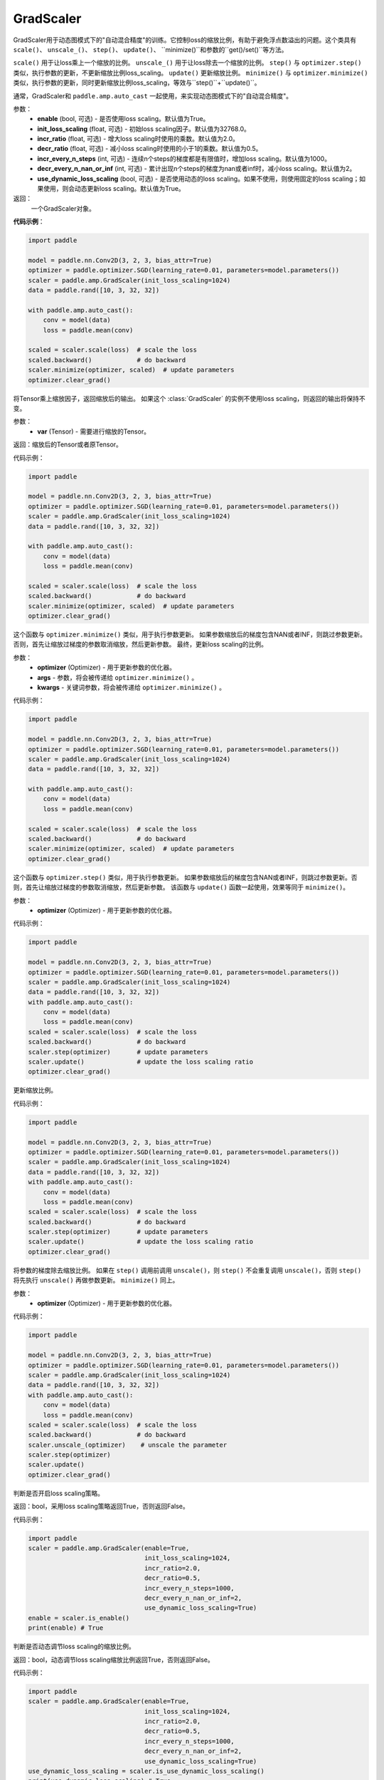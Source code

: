 .. _cn_api_amp_GradScaler:

GradScaler
-------------------------------

.. py:class:: paddle.amp.GradScaler(enable=True, init_loss_scaling=32768.0, incr_ratio=2.0, decr_ratio=0.5, incr_every_n_steps=1000, decr_every_n_nan_or_inf=2, use_dynamic_loss_scaling=True)



GradScaler用于动态图模式下的"自动混合精度"的训练。它控制loss的缩放比例，有助于避免浮点数溢出的问题。这个类具有 ``scale()``、 ``unscale_()``、 ``step()``、 ``update()``、 ``minimize()``和参数的``get()/set()``等方法。

``scale()`` 用于让loss乘上一个缩放的比例。
``unscale_()`` 用于让loss除去一个缩放的比例。
``step()`` 与 ``optimizer.step()`` 类似，执行参数的更新，不更新缩放比例loss_scaling。
``update()`` 更新缩放比例。
``minimize()`` 与 ``optimizer.minimize()`` 类似，执行参数的更新，同时更新缩放比例loss_scaling，等效与``step()``+``update()``。

通常，GradScaler和 ``paddle.amp.auto_cast`` 一起使用，来实现动态图模式下的"自动混合精度"。


参数：
    - **enable** (bool, 可选) - 是否使用loss scaling。默认值为True。
    - **init_loss_scaling** (float, 可选) - 初始loss scaling因子。默认值为32768.0。
    - **incr_ratio** (float, 可选) - 增大loss scaling时使用的乘数。默认值为2.0。
    - **decr_ratio** (float, 可选) - 减小loss scaling时使用的小于1的乘数。默认值为0.5。
    - **incr_every_n_steps** (int, 可选) - 连续n个steps的梯度都是有限值时，增加loss scaling。默认值为1000。
    - **decr_every_n_nan_or_inf** (int, 可选) - 累计出现n个steps的梯度为nan或者inf时，减小loss scaling。默认值为2。
    - **use_dynamic_loss_scaling** (bool, 可选) - 是否使用动态的loss scaling。如果不使用，则使用固定的loss scaling；如果使用，则会动态更新loss scaling。默认值为True。

返回：
    一个GradScaler对象。


**代码示例**：

.. code-block:: python

    import paddle

    model = paddle.nn.Conv2D(3, 2, 3, bias_attr=True)
    optimizer = paddle.optimizer.SGD(learning_rate=0.01, parameters=model.parameters())
    scaler = paddle.amp.GradScaler(init_loss_scaling=1024)
    data = paddle.rand([10, 3, 32, 32])

    with paddle.amp.auto_cast():
        conv = model(data)
        loss = paddle.mean(conv)

    scaled = scaler.scale(loss)  # scale the loss 
    scaled.backward()            # do backward
    scaler.minimize(optimizer, scaled)  # update parameters
    optimizer.clear_grad()


.. py:function:: scale(var)

将Tensor乘上缩放因子，返回缩放后的输出。
如果这个 :class:`GradScaler` 的实例不使用loss scaling，则返回的输出将保持不变。

参数：
    - **var** (Tensor) - 需要进行缩放的Tensor。

返回：缩放后的Tensor或者原Tensor。

代码示例：

.. code-block:: python

    import paddle

    model = paddle.nn.Conv2D(3, 2, 3, bias_attr=True)
    optimizer = paddle.optimizer.SGD(learning_rate=0.01, parameters=model.parameters())
    scaler = paddle.amp.GradScaler(init_loss_scaling=1024)
    data = paddle.rand([10, 3, 32, 32])

    with paddle.amp.auto_cast():
        conv = model(data)
        loss = paddle.mean(conv)

    scaled = scaler.scale(loss)  # scale the loss 
    scaled.backward()            # do backward
    scaler.minimize(optimizer, scaled)  # update parameters
    optimizer.clear_grad()

.. py:function:: minimize(optimizer, *args, **kwargs)

这个函数与 ``optimizer.minimize()`` 类似，用于执行参数更新。
如果参数缩放后的梯度包含NAN或者INF，则跳过参数更新。否则，首先让缩放过梯度的参数取消缩放，然后更新参数。
最终，更新loss scaling的比例。

参数：
    - **optimizer** (Optimizer) - 用于更新参数的优化器。
    - **args** - 参数，将会被传递给 ``optimizer.minimize()`` 。
    - **kwargs** - 关键词参数，将会被传递给 ``optimizer.minimize()`` 。

代码示例：

.. code-block:: python

    import paddle

    model = paddle.nn.Conv2D(3, 2, 3, bias_attr=True)
    optimizer = paddle.optimizer.SGD(learning_rate=0.01, parameters=model.parameters())
    scaler = paddle.amp.GradScaler(init_loss_scaling=1024)
    data = paddle.rand([10, 3, 32, 32])
    
    with paddle.amp.auto_cast():
        conv = model(data)
        loss = paddle.mean(conv)

    scaled = scaler.scale(loss)  # scale the loss 
    scaled.backward()            # do backward
    scaler.minimize(optimizer, scaled)  # update parameters
    optimizer.clear_grad()

.. py:function:: step(optimizer)

这个函数与 ``optimizer.step()`` 类似，用于执行参数更新。
如果参数缩放后的梯度包含NAN或者INF，则跳过参数更新。否则，首先让缩放过梯度的参数取消缩放，然后更新参数。
该函数与 ``update()`` 函数一起使用，效果等同于 ``minimize()``。

参数：
    - **optimizer** (Optimizer) - 用于更新参数的优化器。

代码示例：

.. code-block:: python

    import paddle

    model = paddle.nn.Conv2D(3, 2, 3, bias_attr=True)
    optimizer = paddle.optimizer.SGD(learning_rate=0.01, parameters=model.parameters())
    scaler = paddle.amp.GradScaler(init_loss_scaling=1024)
    data = paddle.rand([10, 3, 32, 32])
    with paddle.amp.auto_cast():
        conv = model(data)
        loss = paddle.mean(conv)
    scaled = scaler.scale(loss)  # scale the loss 
    scaled.backward()            # do backward
    scaler.step(optimizer)       # update parameters
    scaler.update()              # update the loss scaling ratio
    optimizer.clear_grad()

.. py:function:: update()

更新缩放比例。

代码示例：

.. code-block:: python

    import paddle

    model = paddle.nn.Conv2D(3, 2, 3, bias_attr=True)
    optimizer = paddle.optimizer.SGD(learning_rate=0.01, parameters=model.parameters())
    scaler = paddle.amp.GradScaler(init_loss_scaling=1024)
    data = paddle.rand([10, 3, 32, 32])
    with paddle.amp.auto_cast():
        conv = model(data)
        loss = paddle.mean(conv)
    scaled = scaler.scale(loss)  # scale the loss 
    scaled.backward()            # do backward
    scaler.step(optimizer)       # update parameters
    scaler.update()              # update the loss scaling ratio
    optimizer.clear_grad()

.. py:function:: unscale_(optimizer)

将参数的梯度除去缩放比例。
如果在 ``step()`` 调用前调用 ``unscale()``，则 ``step()`` 不会重复调用 ``unscale()``，否则 ``step()`` 将先执行 ``unscale()`` 再做参数更新。
``minimize()`` 同上。

参数：
    - **optimizer** (Optimizer) - 用于更新参数的优化器。

代码示例：

.. code-block:: python

    import paddle

    model = paddle.nn.Conv2D(3, 2, 3, bias_attr=True)
    optimizer = paddle.optimizer.SGD(learning_rate=0.01, parameters=model.parameters())
    scaler = paddle.amp.GradScaler(init_loss_scaling=1024)
    data = paddle.rand([10, 3, 32, 32])
    with paddle.amp.auto_cast():
        conv = model(data)
        loss = paddle.mean(conv)
    scaled = scaler.scale(loss)  # scale the loss 
    scaled.backward()            # do backward
    scaler.unscale_(optimizer)    # unscale the parameter
    scaler.step(optimizer)
    scaler.update()  
    optimizer.clear_grad() 

.. py:function:: is_enable()

判断是否开启loss scaling策略。

返回：bool，采用loss scaling策略返回True，否则返回False。

代码示例：

.. code-block:: python

    import paddle
    scaler = paddle.amp.GradScaler(enable=True,
                                   init_loss_scaling=1024,
                                   incr_ratio=2.0,
                                   decr_ratio=0.5,
                                   incr_every_n_steps=1000,
                                   decr_every_n_nan_or_inf=2,
                                   use_dynamic_loss_scaling=True)
    enable = scaler.is_enable()
    print(enable) # True

.. py:function:: is_use_dynamic_loss_scaling()

判断是否动态调节loss scaling的缩放比例。

返回：bool，动态调节loss scaling缩放比例返回True，否则返回False。

代码示例：

.. code-block:: python

    import paddle
    scaler = paddle.amp.GradScaler(enable=True,
                                   init_loss_scaling=1024,
                                   incr_ratio=2.0,
                                   decr_ratio=0.5,
                                   incr_every_n_steps=1000,
                                   decr_every_n_nan_or_inf=2,
                                   use_dynamic_loss_scaling=True)
    use_dynamic_loss_scaling = scaler.is_use_dynamic_loss_scaling()
    print(use_dynamic_loss_scaling) # True

.. py:function:: get_init_loss_scaling()

返回初始化的loss scaling缩放比例。

返回：float，初始化的loss scaling缩放比例。

代码示例：

.. code-block:: python

    import paddle
    scaler = paddle.amp.GradScaler(enable=True,
                                   init_loss_scaling=1024,
                                   incr_ratio=2.0,
                                   decr_ratio=0.5,
                                   incr_every_n_steps=1000,
                                   decr_every_n_nan_or_inf=2,
                                   use_dynamic_loss_scaling=True)
    init_loss_scaling = scaler.get_init_loss_scaling()
    print(init_loss_scaling) # 1024

.. py:function:: set_init_loss_scaling(new_init_loss_scaling)

利用输入的new_init_loss_scaling对初始缩放比例参数init_loss_scaling重新赋值。

参数：
    - **new_init_loss_scaling** (float) - 用于更新缩放比例的参数。

代码示例：

.. code-block:: python

    import paddle
    scaler = paddle.amp.GradScaler(enable=True,
                                   init_loss_scaling=1024,
                                   incr_ratio=2.0,
                                   decr_ratio=0.5,
                                   incr_every_n_steps=1000,
                                   decr_every_n_nan_or_inf=2,
                                   use_dynamic_loss_scaling=True)
    print(scaler.get_init_loss_scaling()) # 1024
    new_init_loss_scaling = 1000
    scaler.set_init_loss_scaling(new_init_loss_scaling)
    print(scaler.get_init_loss_scaling()) # 1000

.. py:function:: get_incr_ratio()

返回增大loss scaling时使用的乘数。

返回：float，增大loss scaling时使用的乘数。

代码示例：

.. code-block:: python

    import paddle
    scaler = paddle.amp.GradScaler(enable=True,
                                   init_loss_scaling=1024,
                                   incr_ratio=2.0,
                                   decr_ratio=0.5,
                                   incr_every_n_steps=1000,
                                   decr_every_n_nan_or_inf=2,
                                   use_dynamic_loss_scaling=True)
    incr_ratio = scaler.get_incr_ratio()
    print(incr_ratio) # 2.0

.. py:function:: set_incr_ratio(new_incr_ratio)

利用输入的new_incr_ratio对增大loss scaling时使用的乘数重新赋值。

参数：
    - **new_incr_ratio** (float) - 用于更新增大loss scaling时使用的乘数，该值需>1.0。

代码示例：

.. code-block:: python

    import paddle
    scaler = paddle.amp.GradScaler(enable=True,
                                   init_loss_scaling=1024,
                                   incr_ratio=2.0,
                                   decr_ratio=0.5,
                                   incr_every_n_steps=1000,
                                   decr_every_n_nan_or_inf=2,
                                   use_dynamic_loss_scaling=True)
    print(scaler.get_incr_ratio()) # 2.0
    new_incr_ratio = 3.0
    scaler.set_incr_ratio(new_incr_ratio)
    print(scaler.get_incr_ratio()) # 3.0

.. py:function:: get_decr_ratio()

返回缩小loss scaling时使用的乘数。

返回：float，缩小loss scaling时使用的乘数。

代码示例：

.. code-block:: python

    import paddle
    scaler = paddle.amp.GradScaler(enable=True,
                                   init_loss_scaling=1024,
                                   incr_ratio=2.0,
                                   decr_ratio=0.5,
                                   incr_every_n_steps=1000,
                                   decr_every_n_nan_or_inf=2,
                                   use_dynamic_loss_scaling=True)
    decr_ratio = scaler.get_decr_ratio()
    print(decr_ratio) # 0.5

.. py:function:: set_decr_ratio(new_decr_ratio)

利用输入的new_decr_ratio对缩小loss scaling时使用的乘数重新赋值。

参数：
    - **new_decr_ratio** (float) - 用于更新缩小loss scaling时使用的乘数，该值需<1.0。

代码示例：

.. code-block:: python

    import paddle
    scaler = paddle.amp.GradScaler(enable=True,
                                   init_loss_scaling=1024,
                                   incr_ratio=2.0,
                                   decr_ratio=0.5,
                                   incr_every_n_steps=1000,
                                   decr_every_n_nan_or_inf=2,
                                   use_dynamic_loss_scaling=True)
    print(scaler.get_decr_ratio()) # 0.5
    new_decr_ratio = 0.1
    scaler.set_decr_ratio(new_decr_ratio)
    print(scaler.get_decr_ratio()) # 0.1

.. py:function:: get_incr_every_n_steps()

连续n个steps的梯度都是有限值时，增加loss scaling，返回对应的值n。

返回：int，参数incr_every_n_steps。

代码示例：

.. code-block:: python

    import paddle
    scaler = paddle.amp.GradScaler(enable=True,
                                   init_loss_scaling=1024,
                                   incr_ratio=2.0,
                                   decr_ratio=0.5,
                                   incr_every_n_steps=1000,
                                   decr_every_n_nan_or_inf=2,
                                   use_dynamic_loss_scaling=True)
    incr_every_n_steps = scaler.get_incr_every_n_steps()
    print(incr_every_n_steps) # 1000

.. py:function:: set_incr_every_n_steps(new_incr_every_n_steps)

利用输入的new_incr_every_n_steps对参数incr_every_n_steps重新赋值。

参数：
    - **new_incr_every_n_steps** (int) - 用于更新参数incr_every_n_steps。

代码示例：

.. code-block:: python

    import paddle
    scaler = paddle.amp.GradScaler(enable=True,
                                   init_loss_scaling=1024,
                                   incr_ratio=2.0,
                                   decr_ratio=0.5,
                                   incr_every_n_steps=1000,
                                   decr_every_n_nan_or_inf=2,
                                   use_dynamic_loss_scaling=True)
    print(scaler.get_incr_every_n_steps()) # 1000
    new_incr_every_n_steps = 2000
    scaler.set_incr_every_n_steps(new_incr_every_n_steps)
    print(scaler.get_incr_every_n_steps()) # 2000

.. py:function:: get_decr_every_n_nan_or_inf()

累计出现n个steps的梯度为nan或者inf时，减小loss scaling，返回对应的值n。

返回：int，参数decr_every_n_nan_or_inf。

代码示例：

.. code-block:: python

    import paddle
    scaler = paddle.amp.GradScaler(enable=True,
                                   init_loss_scaling=1024,
                                   incr_ratio=2.0,
                                   decr_ratio=0.5,
                                   incr_every_n_steps=1000,
                                   decr_every_n_nan_or_inf=2,
                                   use_dynamic_loss_scaling=True)
    decr_every_n_nan_or_inf = scaler.get_decr_every_n_nan_or_inf()
    print(decr_every_n_nan_or_inf) # 2

.. py:function:: set_decr_every_n_nan_or_inf(new_decr_every_n_nan_or_inf)

利用输入的new_decr_every_n_nan_or_inf对参数decr_every_n_nan_or_inf重新赋值。

参数：
    - **new_decr_every_n_nan_or_inf** (int) - 用于更新参数decr_every_n_nan_or_inf。

代码示例：

.. code-block:: python

    import paddle
    scaler = paddle.amp.GradScaler(enable=True,
                                   init_loss_scaling=1024,
                                   incr_ratio=2.0,
                                   decr_ratio=0.5,
                                   incr_every_n_steps=1000,
                                   decr_every_n_nan_or_inf=2,
                                   use_dynamic_loss_scaling=True)
    print(scaler.get_decr_every_n_nan_or_inf()) # 2
    new_decr_every_n_nan_or_inf = 3
    scaler.set_decr_every_n_nan_or_inf(new_decr_every_n_nan_or_inf)
    print(scaler.get_decr_every_n_nan_or_inf()) # 3

.. py:function:: state_dict()

以字典的形式存储GradScaler对象的状态参数，如果该对象的enable为False，则返回一个空的字典。

返回：dict，字典存储的参数包括：init_loss_scaling(float):初始loss scaling因子、incr_ratio(float):增大loss scaling时使用的乘数、decr_ratio(float):减小loss scaling时使用的小于1的乘数、incr_every_n_steps(int):连续n个steps的梯度都是有限值时，增加loss scaling、decr_every_n_nan_or_inf(int):累计出现n个steps的梯度为nan或者inf时，减小loss scaling。

代码示例：

.. code-block:: python

    import paddle

    scaler = paddle.amp.GradScaler(enable=True,
                                   init_loss_scaling=1024,
                                   incr_ratio=2.0,
                                   decr_ratio=0.5,
                                   incr_every_n_steps=1000,
                                   decr_every_n_nan_or_inf=2,
                                   use_dynamic_loss_scaling=True)
    scaler_state = scaler.state_dict()

.. py:function:: load_state_dict(state_dict)

利用输入的state_dict设置或更新GradScaler对象的属性参数。

参数：
    - **state_dict** (dict) - 用于设置或更新GradScaler对象的属性参数，dict需要是``GradScaler.state_dict()``的返回值。

代码示例：

.. code-block:: python

    import paddle

    scaler = paddle.amp.GradScaler(enable=True,
                                   init_loss_scaling=1024,
                                   incr_ratio=2.0,
                                   decr_ratio=0.5,
                                   incr_every_n_steps=1000,
                                   decr_every_n_nan_or_inf=2,
                                   use_dynamic_loss_scaling=True)
    scaler_state = scaler.state_dict()
    scaler.load_state_dict(scaler_state)